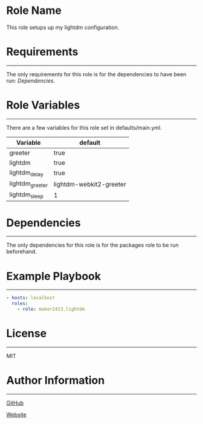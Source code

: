* Role Name

This role setups up my lightdm configuration.

* Requirements
------------

The only requirements for this role is for the dependencies to have been run: [[*Dependencies][Dependencies]].

* Role Variables
--------------

There are a few variables for this role set in defaults/main.yml.
| Variable        | default                 |
|-----------------+-------------------------|
| greeter         | true                    |
| lightdm         | true                    |
| lightdm_delay   | true                    |
| lightdm_greeter | lightdm-webkit2-greeter |
| lightdm_sleep   | 1                       |

* Dependencies
------------

The only dependencies for this role is for the packages role to be run beforehand.

* Example Playbook
----------------

#+BEGIN_SRC yaml
  - hosts: localhost
    roles:
      - role: maker2413.lightdm
#+END_SRC

* License
-------

MIT

* Author Information
------------------

[[https://github.com/maker2413][GitHub]]

[[https://www.ethancpost.com][Website]]
